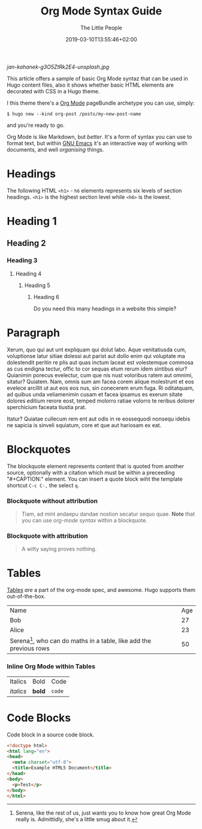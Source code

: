 #+TITLE: Org Mode Syntax Guide
#+AUTHOR: The Little People
#+DATE: 2019-03-10T13:55:46+02:00
#+DRAFT: true
#+TAGS[]: org-mode
#+CATEGORIES[]: themes syntax
#+FEATURED_IMAGE:

#+attr_html: :width 580px
#+CAPTION:  Photo by [[https://unsplash.com/@honza_kahanek?utm_source=unsplash&utm_medium=referral&utm_content=creditCopyText][Jan Kahánek]] on [[https://unsplash.com/?utm_source=unsplash&utm_medium=referral&utm_content=creditCopyText][Unsplash]]
[[jan-kahanek-g3O5ZtRk2E4-unsplash.jpg]]

This article offers a sample of basic Org Mode syntaz that can be used in Hugo content files, also it shows whether basic HTML elements are decorated with CSS in a Hugo theme.

I this theme there's a [[https://orgmode.org][Org Mode]] pageBundle archetype you can use, simply:

=$ hugo new --kind org-post /posts/my-new-post-name=

and you're ready to go. 

# more

Org Mode is like Markdown, but /better/. It's a form of syntax you can use to format text, but within [[https://www.gnu.org/software/emacs/][GNU Emacs]] it's an interactive way of working with documents, and well /organising/ things. 

* Headings
  The following HTML =<h1>= - =h6= elements represents six levels of section headings. =<h1>= is the highest section level while =<h6>= is the lowest.

* Heading 1

** Heading 2

*** Heading 3

**** Heading 4

***** Heading 5

****** Heading 6

       Do you need this many headings in a website this simple?

* Paragraph
  Xerum, quo qui aut unt expliquam qui dolut labo. Aque venitatiusda cum, voluptionse latur sitiae dolessi aut parist aut dollo enim qui voluptate ma dolestendit peritin re plis aut quas inctum laceat est volestemque commosa as cus endigna tectur, offic to cor sequas etum rerum idem sintibus eiur? Quianimin porecus evelectur, cum que nis nust voloribus ratem aut omnimi, sitatur? Quiatem. Nam, omnis sum am facea corem alique molestrunt et eos evelece arcillit ut aut eos eos nus, sin conecerem erum fuga. Ri oditatquam, ad quibus unda veliamenimin cusam et facea ipsamus es exerum sitate dolores editium rerore eost, temped molorro ratiae volorro te reribus dolorer sperchicium faceata tiustia prat.

Itatur? Quiatae cullecum rem ent aut odis in re eossequodi nonsequ idebis ne sapicia is sinveli squiatum, core et que aut hariosam ex eat.

* Blockquotes

  The blockquote element represents content that is quoted from another source, optionally with a citation which must be within a preceeding "#+CAPTION:" element. You can insert a quote block wiht the template shortcut =C-c C-,= the select =q=.

*** Blockquote without attribution
    #+begin_quote
    Tiam, ad mint andaepu dandae nostion secatur sequo quae. *Note* that you can use /org-mode syntax/ within a blockquote.
    #+end_quote
  
*** Blockquote with attribution
      #+CAPTION: Voltaire[fn:1]
    #+begin_quote
    A witty saying proves nothing.
    #+end_quote
[fn:1] [[https://en.wikipedia.org/wiki/Voltaire][Voltaire]] was a known as a bit of a wit, and should he have existed, he would almost certainly have blogged with Org-Mode and this Hugo theme. A pity he passed away in 1778 really.

* Tables

  [[https://orgmode.org/manual/Tables.html#Tables][Tables]] /are/ a part of the org-mode spec, and awesome. Hugo supports them out-of-the-box.

  | Name                                              | Age |
  | Bob                                               |  27 |
  | Alice                                             |  23 |
  | Serena[fn:2], who can do maths in a table, like add the previous rows |  50 |
 #+TBLFM: @4$2=vsum(@2..3)
[fn:2] Serena, like the rest of us, just wants you to know how great Org Mode really is. Admittidly, she's a little smug about it.

*** Inline Org Mode within Tables

  | Italics   | Bold     | Code   |
| /italics/  | **bold** | =code= |
  
* Code Blocks

Code block in a source code block.
  
  #+begin_src html
<!doctype html>
<html lang="en">
<head>
  <meta charset="utf-8">
  <title>Example HTML5 Document</title>
</head>
<body>
  <p>Test</p>
</body>
</html>
  #+end_src
